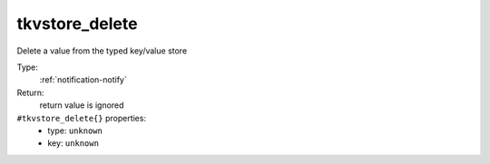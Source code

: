 .. _tkvstore_delete:

tkvstore_delete
^^^^^^^^^^^^^^^

Delete a value from the typed key/value store 


Type: 
    :ref:`notification-notify`

Return: 
    return value is ignored

``#tkvstore_delete{}`` properties:
    - type: ``unknown``
    - key: ``unknown``
